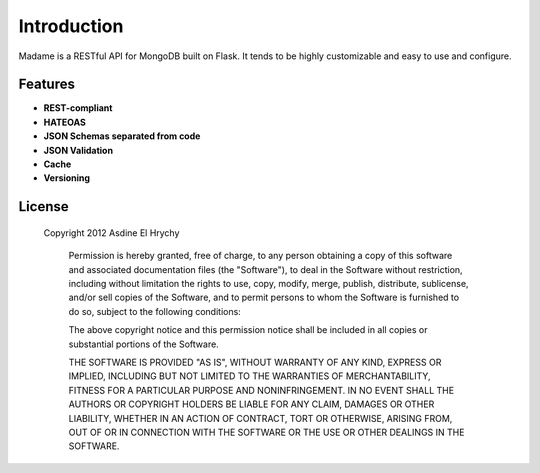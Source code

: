 Introduction
============

Madame is a RESTful API for MongoDB built on Flask.
It tends to be highly customizable and easy to use and configure.

Features
--------
- **REST-compliant**
- **HATEOAS**
- **JSON Schemas separated from code**
- **JSON Validation**
- **Cache**
- **Versioning**

License
-------
    Copyright 2012 Asdine El Hrychy

        Permission is hereby granted, free of charge, to any person obtaining
        a copy of this software and associated documentation files (the
        "Software"), to deal in the Software without restriction, including
        without limitation the rights to use, copy, modify, merge, publish,
        distribute, sublicense, and/or sell copies of the Software, and to
        permit persons to whom the Software is furnished to do so, subject to
        the following conditions:

        The above copyright notice and this permission notice shall be
        included in all copies or substantial portions of the Software.

        THE SOFTWARE IS PROVIDED "AS IS", WITHOUT WARRANTY OF ANY KIND,
        EXPRESS OR IMPLIED, INCLUDING BUT NOT LIMITED TO THE WARRANTIES OF
        MERCHANTABILITY, FITNESS FOR A PARTICULAR PURPOSE AND
        NONINFRINGEMENT. IN NO EVENT SHALL THE AUTHORS OR COPYRIGHT HOLDERS BE
        LIABLE FOR ANY CLAIM, DAMAGES OR OTHER LIABILITY, WHETHER IN AN ACTION
        OF CONTRACT, TORT OR OTHERWISE, ARISING FROM, OUT OF OR IN CONNECTION
        WITH THE SOFTWARE OR THE USE OR OTHER DEALINGS IN THE SOFTWARE.